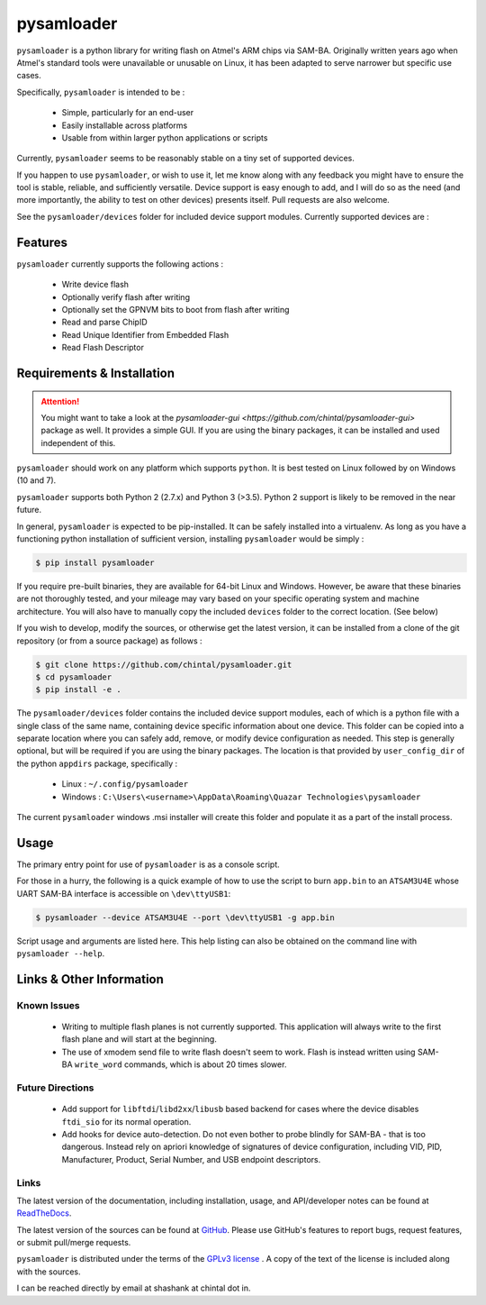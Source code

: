 
pysamloader
===========

``pysamloader`` is a python library for writing flash on Atmel's ARM chips
via SAM-BA. Originally written years ago when Atmel's standard tools were
unavailable or unusable on Linux, it has been adapted to serve narrower but 
specific use cases.

Specifically, ``pysamloader`` is intended to be :

    - Simple, particularly for an end-user
    - Easily installable across platforms
    - Usable from within larger python applications or scripts

Currently, ``pysamloader`` seems to be reasonably stable on a tiny set of 
supported devices.

If you happen to use ``pysamloader``, or wish to use it, let me know along
with any feedback you might have to ensure the tool is stable, reliable, and
sufficiently versatile. Device support is easy enough to add, and I will do
so as the need (and more importantly, the ability to test on other devices)
presents itself. Pull requests are also welcome.

See the ``pysamloader/devices`` folder for included device support modules. 
Currently supported devices are :

.. documentedlist::
    :listobject: pysamloader.pysamloader.supported_devices
    :header: "Device" "Interface"

Features
--------

``pysamloader`` currently supports the following actions :

    - Write device flash
    - Optionally verify flash after writing
    - Optionally set the GPNVM bits to boot from flash after writing
    - Read and parse ChipID
    - Read Unique Identifier from Embedded Flash
    - Read Flash Descriptor

Requirements & Installation
---------------------------

.. attention::
    You might want to take a look at the
    `pysamloader-gui <https://github.com/chintal/pysamloader-gui>` package
    as well. It provides a simple GUI. If you are using the binary packages,
    it can be installed and used independent of this.


``pysamloader`` should work on any platform which supports ``python``. It is 
best tested on Linux followed by on Windows (10 and 7).

``pysamloader`` supports both Python 2 (2.7.x) and Python 3 (>3.5). Python 2 
support is likely to be removed in the near future.

In general, ``pysamloader`` is expected to be pip-installed. It can be safely 
installed into a virtualenv. As long as you have a functioning python 
installation of sufficient version, installing ``pysamloader`` would be simply :

.. code-block:: console

    $ pip install pysamloader

If you require pre-built binaries, they are available for 64-bit Linux and 
Windows. However, be aware that these binaries are not thoroughly tested, 
and your mileage may vary based on your specific operating system and machine 
architecture. You will also have to manually copy the included ``devices`` 
folder to the correct location. (See below)

If you wish to develop, modify the sources, or otherwise get the latest 
version, it can be installed from a clone of the git repository (or from a 
source package) as follows :

.. code-block:: console

    $ git clone https://github.com/chintal/pysamloader.git
    $ cd pysamloader
    $ pip install -e .

The ``pysamloader/devices`` folder contains the included device support 
modules, each of which is a python file with a single class of the same name, 
containing device specific information about one device. This folder can be 
copied into a separate location where you can safely add, remove, or modify 
device configuration as needed. This step is generally optional, but will be 
required if you are using the binary packages. The location is that provided 
by ``user_config_dir`` of the python ``appdirs`` package, specifically : 

    - Linux : ``~/.config/pysamloader``
    - Windows : ``C:\Users\<username>\AppData\Roaming\Quazar Technologies\pysamloader``

The current ``pysamloader`` windows .msi installer will create this folder and
populate it as a part of the install process. 


Usage
-----

The primary entry point for use of ``pysamloader`` is as a console script.

For those in a hurry, the following is a quick example of how to use the
script to burn ``app.bin`` to an ``ATSAM3U4E`` whose UART SAM-BA interface
is accessible on ``\dev\ttyUSB1``:

.. code-block:: console

    $ pysamloader --device ATSAM3U4E --port \dev\ttyUSB1 -g app.bin


Script usage and arguments are listed here. This help listing can also be
obtained on the command line with ``pysamloader --help``.

.. argparse::
    :module: pysamloader.cli
    :func: _get_parser
    :prog: pysamloader
    :nodefault:

Links & Other Information
-------------------------

Known Issues
............

 - Writing to multiple flash planes is not currently supported. This
   application will always write to the first flash plane and will start at
   the beginning.
 - The use of xmodem send file to write flash doesn't seem to work. Flash is
   instead written using SAM-BA ``write_word`` commands, which is about 20
   times slower.

Future Directions
.................

 - Add support for ``libftdi``/``libd2xx``/``libusb`` based backend for cases
   where the device disables ``ftdi_sio`` for its normal operation.
 - Add hooks for device auto-detection. Do not even bother to probe blindly
   for SAM-BA - that is too dangerous. Instead rely on apriori knowledge of
   signatures of device configuration, including VID, PID, Manufacturer,
   Product, Serial Number, and USB endpoint descriptors.

Links
.....

The latest version of the documentation, including installation, usage, and
API/developer notes can be found at
`ReadTheDocs <http://pysamloader.readthedocs.org/en/latest/index.html>`_.

The latest version of the sources can be found at
`GitHub <https://github.com/chintal/pysamloader>`_. Please use GitHub's features
to report bugs, request features, or submit pull/merge requests.

``pysamloader`` is distributed under the terms of the
`GPLv3 license <https://www.gnu.org/licenses/gpl-3.0-standalone.html>`_ .
A copy of the text of the license is included along with the sources.

I can be reached directly by email at shashank at chintal dot in.
